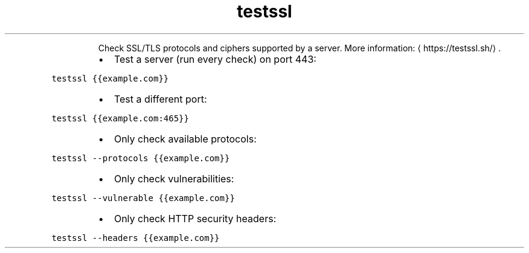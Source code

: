 .TH testssl
.PP
.RS
Check SSL/TLS protocols and ciphers supported by a server.
More information: \[la]https://testssl.sh/\[ra]\&.
.RE
.RS
.IP \(bu 2
Test a server (run every check) on port 443:
.RE
.PP
\fB\fCtestssl {{example.com}}\fR
.RS
.IP \(bu 2
Test a different port:
.RE
.PP
\fB\fCtestssl {{example.com:465}}\fR
.RS
.IP \(bu 2
Only check available protocols:
.RE
.PP
\fB\fCtestssl \-\-protocols {{example.com}}\fR
.RS
.IP \(bu 2
Only check vulnerabilities:
.RE
.PP
\fB\fCtestssl \-\-vulnerable {{example.com}}\fR
.RS
.IP \(bu 2
Only check HTTP security headers:
.RE
.PP
\fB\fCtestssl \-\-headers {{example.com}}\fR
